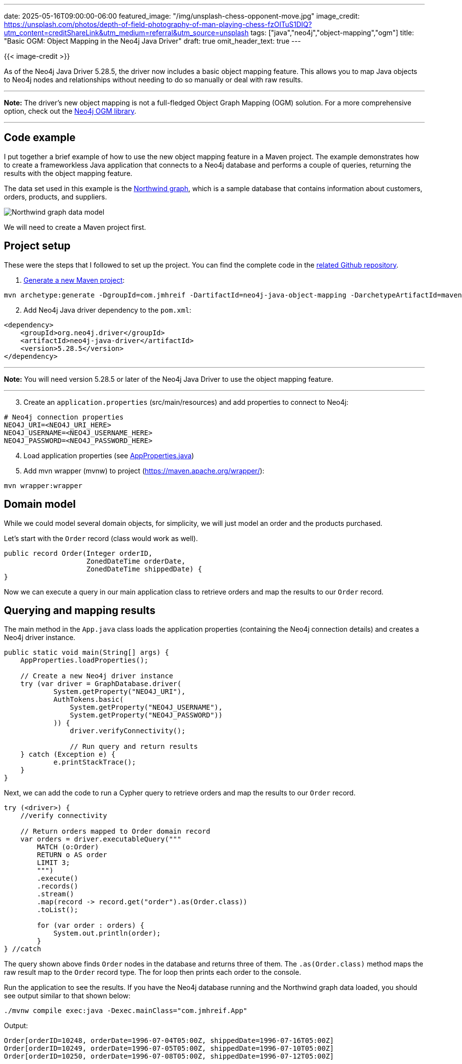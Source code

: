 ---
date: 2025-05-16T09:00:00-06:00
featured_image: "/img/unsplash-chess-opponent-move.jpg"
image_credit: https://unsplash.com/photos/depth-of-field-photography-of-man-playing-chess-fzOITuS1DIQ?utm_content=creditShareLink&utm_medium=referral&utm_source=unsplash
tags: ["java","neo4j","object-mapping","ogm"]
title: "Basic OGM: Object Mapping in the Neo4j Java Driver"
draft: true
omit_header_text: true
---

{{< image-credit >}}

As of the Neo4j Java Driver 5.28.5, the driver now includes a basic object mapping feature. This allows you to map Java objects to Neo4j nodes and relationships without needing to do so manually or deal with raw results.

---
*Note:* The driver's new object mapping is not a full-fledged Object Graph Mapping (OGM) solution. For a more comprehensive option, check out the https://neo4j.com/docs/ogm-manual/current/[Neo4j OGM library^].

---

== Code example

I put together a brief example of how to use the new object mapping feature in a Maven project. The example demonstrates how to create a frameworkless Java application that connects to a Neo4j database and performs a couple of queries, returning the results with the object mapping feature.

The data set used in this example is the https://github.com/neo4j-graph-examples/northwind[Northwind graph^], which is a sample database that contains information about customers, orders, products, and suppliers.

image::/img/northwind-graph-data-model.svg[Northwind graph data model]

We will need to create a Maven project first.

== Project setup

These were the steps that I followed to set up the project. You can find the complete code in the https://github.com/JMHReif/neo4j-java-object-mapping[related Github repository^].

1. https://maven.apache.org/guides/getting-started/maven-in-five-minutes.html[Generate a new Maven project^]:

[source,shell]
----
mvn archetype:generate -DgroupId=com.jmhreif -DartifactId=neo4j-java-object-mapping -DarchetypeArtifactId=maven-archetype-quickstart -DarchetypeVersion=1.5 -DinteractiveMode=false
----

[start=2]
2. Add Neo4j Java driver dependency to the `pom.xml`:

[source,xml]
----
<dependency>
    <groupId>org.neo4j.driver</groupId>
    <artifactId>neo4j-java-driver</artifactId>
    <version>5.28.5</version>
</dependency>
----

---
*Note:* You will need version 5.28.5 or later of the Neo4j Java Driver to use the object mapping feature.

---

[start=3]
3. Create an `application.properties` (src/main/resources) and add properties to connect to Neo4j:
[source,text]
----
# Neo4j connection properties
NEO4J_URI=<NEO4J_URI_HERE>
NEO4J_USERNAME=<NEO4J_USERNAME_HERE>
NEO4J_PASSWORD=<NEO4J_PASSWORD_HERE>
----

[start=4]
4. Load application properties (see https://github.com/JMHReif/neo4j-java-object-mapping/blob/main/src/main/java/com/jmhreif/AppProperties.java[AppProperties.java^])

[start=5]
5. Add mvn wrapper (mvnw) to project (https://maven.apache.org/wrapper/):
[source,shell]
----
mvn wrapper:wrapper
----

== Domain model

While we could model several domain objects, for simplicity, we will just model an order and the products purchased.

Let's start with the `Order` record (class would work as well).

[source,java]
----
public record Order(Integer orderID,
                    ZonedDateTime orderDate,
                    ZonedDateTime shippedDate) {
}
----

Now we can execute a query in our main application class to retrieve orders and map the results to our `Order` record.

== Querying and mapping results

The main method in the `App.java` class loads the application properties (containing the Neo4j connection details) and creates a Neo4j driver instance.

[source,java]
----
public static void main(String[] args) {
    AppProperties.loadProperties();

    // Create a new Neo4j driver instance
    try (var driver = GraphDatabase.driver(
            System.getProperty("NEO4J_URI"),
            AuthTokens.basic(
                System.getProperty("NEO4J_USERNAME"),
                System.getProperty("NEO4J_PASSWORD"))
            )) {
                driver.verifyConnectivity();

                // Run query and return results
    } catch (Exception e) {
            e.printStackTrace();
    }
}
----

Next, we can add the code to run a Cypher query to retrieve orders and map the results to our `Order` record.

[source,java]
----
try (<driver>) {
    //verify connectivity

    // Return orders mapped to Order domain record
    var orders = driver.executableQuery("""
        MATCH (o:Order) 
        RETURN o AS order
        LIMIT 3;
        """)
        .execute()
        .records()
        .stream()
        .map(record -> record.get("order").as(Order.class))
        .toList();
        
        for (var order : orders) {
            System.out.println(order);
        }
} //catch
----

The query shown above finds `Order` nodes in the database and returns three of them. The `.as(Order.class)` method maps the raw result map to the `Order` record type. The for loop then prints each order to the console.

Run the application to see the results. If you have the Neo4j database running and the Northwind graph data loaded, you should see output similar to that shown below:

[source,shell]
----
./mvnw compile exec:java -Dexec.mainClass="com.jmhreif.App"
----

[source,text]
.Output:
----
Order[orderID=10248, orderDate=1996-07-04T05:00Z, shippedDate=1996-07-16T05:00Z]
Order[orderID=10249, orderDate=1996-07-05T05:00Z, shippedDate=1996-07-10T05:00Z]
Order[orderID=10250, orderDate=1996-07-08T05:00Z, shippedDate=1996-07-12T05:00Z]
----

== Querying and Mapping Graph Data

The example above shows how to map a single domain object. However, how do we map connected data (graphs)? After all, this is Neo4j. :) We could extend our existing `Order` record to include a list of products, but then each time we return orders, we would also need to fetch the related products or that field would be null.

Instead, we can create a new record to represent the order with its products.

[source,java]
----
public record OrderedProducts(
        Integer orderID,
        ZonedDateTime orderDate,
        List<String> products) {
}
----

---
*Note:* I think of these domain classes as views or projections of the data, rather than separate entities like an OGM might see. This also means we have to return node and relationship results to match our domain model. We will see this in better detail in an upcoming example.

---

Now we can add another query to return orders with their products.

[source,java]
----
// Return products mapped to Product domain record
var orderSummaries = driver.executableQuery("""
    MATCH (o:Order)-[r2:ORDERS]->(p:Product)
    WITH o, collect(p.productName) as products
    RETURN o { orderID: o.orderID,
        orderDate: o.orderDate,
        products: products,
        items: size(products)
    } AS order
    LIMIT 3;
    """)
    .execute()
    .records()
    .stream()
    .map(record -> record.get("order").as(OrderedProducts.class))
    .toList();

for (var orderInfo : orderSummaries) {
    System.out.println(orderInfo);
}
----

This query matches `Order` nodes and their related `Product` nodes, collecting the product names into a list. It returns an order object in the format that matches the `OrderedProducts` record with the order ID, order date, and the list of products.

Run the application again to see the results. You should see output similar to the following:

[source,text]
.Output (formatted for readability):
----
OrderedProducts[
    orderID=10285, 
    orderDate=1996-08-20T05:00Z, 
    products=[Chai, Boston Crab Meat, Perth Pasties]]
OrderedProducts[
    orderID=10294, 
    orderDate=1996-08-30T05:00Z, 
    products=[Chai, Alice Mutton, Ipoh Coffee, Camembert Pierrot, Rhönbräu Klosterbier]]
OrderedProducts[
    orderID=10317, 
    orderDate=1996-09-30T05:00Z, 
    products=[Chai]]
----

Let's look at one more example that is a bit more complex, where we return a receipt format with general order information, plus line item information of the products purchased.

First, the records to represent the order invoice and its line items:

[source,java]
----
public record OrderInvoice(Integer orderID,
                             String companyName,
                             ZonedDateTime orderDate,
                             Double orderTotal,
                             List<LineItem> lineItems) {
}

public record LineItem(String productName,
                       Integer quantity,
                       Double itemTotal) {
}
----

Next, the query to return the order receipt with line items and map it to our object:

[source,java]
----
// Return ordered products mapped to OrderInvoice domain record
var orderedProducts = driver.executableQuery("""
    MATCH (c:Customer)-[r:PURCHASED]->(o:Order)-[r2:ORDERS]->(p:Product) 
    WITH c, r, o, sum(r2.quantity*p.unitPrice) as orderTotal
    RETURN o { orderID: o.orderID,
        companyName: c.companyName,
        orderDate: o.orderDate,
        orderTotal: orderTotal,
        lineItems: COLLECT {
            MATCH (o)-[r3:ORDERS]->(p2:Product) 
            RETURN p2 { productName: p2.productName, 
                quantity: r3.quantity, 
                itemTotal: r3.quantity * p2.unitPrice }
        }
    }
    LIMIT 3;
    """)
    .execute()
    .records()
    .stream()
    .map(record -> record.get("o").as(OrderInvoice.class))
    .toList();

for (var invoice : orderedProducts) {
    System.out.println(invoice);
}
----

This query is a bit more complex because it finds the customer who made the purchase and sums up each ordered item's price for the order total. The only piece left is to retrieve the line items for each order, which is done using a subquery in the `COLLECT` clause. It collects the `Order ORDERS Product` pattern and returns the `name`, `quantity`, and calculates the `itemTotal`. The result is mapped to the `OrderInvoice` record.

Run the application one more time to see the results. You should see output similar to the following:

[source,text]
.Output (formatted for readability):
----
OrderInvoice[
    orderID=10643, companyName=Alfreds Futterkiste, 
    orderDate=1997-08-25T05:00Z, orderTotal=1086.0, 
    lineItems=[
        LineItem[productName=Rössle Sauerkraut, quantity=15, itemTotal=684.0], 
        LineItem[productName=Chartreuse verte, quantity=21, itemTotal=378.0], 
        LineItem[productName=Spegesild, quantity=2, itemTotal=24.0]]]
OrderInvoice[
    orderID=10692, companyName=Alfreds Futterkiste, 
    orderDate=1997-10-03T05:00Z, orderTotal=878.0, 
    lineItems=[
        LineItem[productName=Vegie-spread, quantity=20, itemTotal=878.0]]]
OrderInvoice[
    orderID=10702, companyName=Alfreds Futterkiste, 
    orderDate=1997-10-13T05:00Z, orderTotal=330.0, 
    lineItems=[
        LineItem[productName=Aniseed Syrup, quantity=6, itemTotal=60.0], 
        LineItem[productName=Lakkalikööri, quantity=15, itemTotal=270.0]]]
----

This is what was meant earlier about needing to return node and relationship results to match our domain model. The driver cannot automatically infer how to map separate nodes and relationships into a complex connected domain. Therefore, we need to return the data from Neo4j in the nested entity format that matches our domain model.

== Wrapping up!

This blog post explained and demonstrates how to use the new object mapping feature in the Neo4j Java Driver to map domain objects to Neo4j nodes and relationships. The driver provides a simple way to work with graph data without needing a full OGM solution.

If you are interested in exploring more about working with Neo4j in Java, I recommend checking out the free, self-paced GraphAcademy https://neo4j.com/docs/ogm-manual/current/[Using Neo4j with Java course^].

Happy coding!

== Resources

* Code: https://github.com/JMHReif/neo4j-java-object-mapping[Neo4j Java Object Mapping example^]
* Github discussion: https://github.com/neo4j/neo4j-java-driver/discussions/1640[Neo4j Java Driver object mapping feature^]
* Documentation: https://neo4j.com/docs/ogm-manual/current/[Neo4j OGM library^]